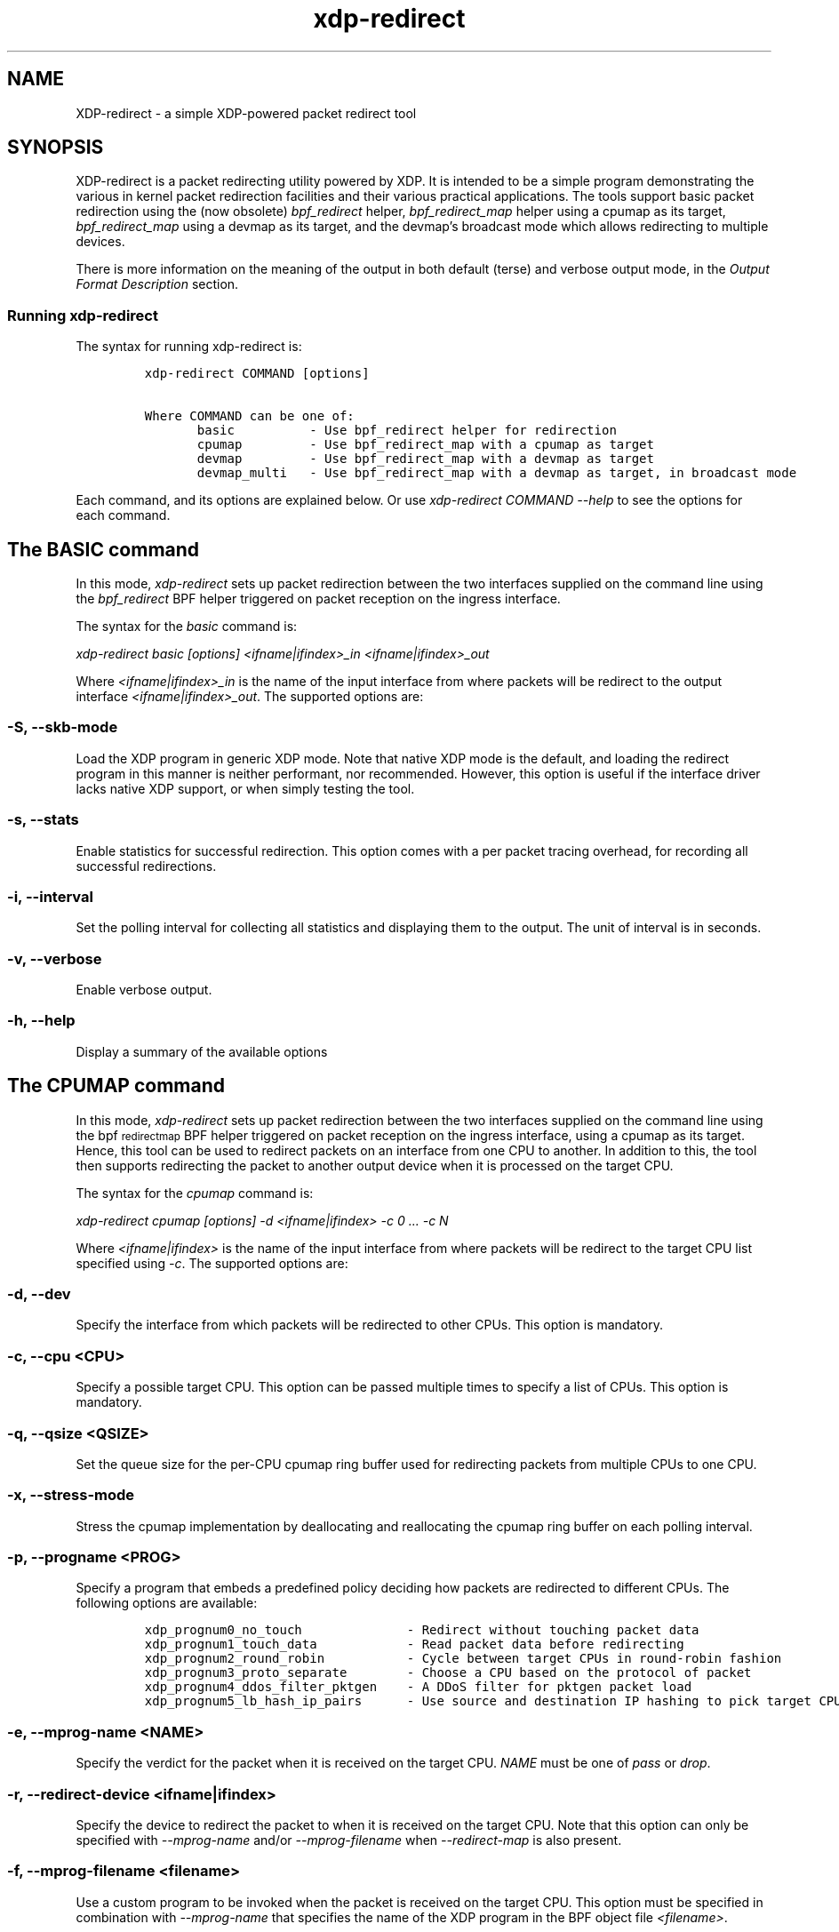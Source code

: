 .TH "xdp-redirect" "8" "DECEMBER  7, 2022" "V1.2.2" "A simple XDP-powered packet redirect tool" 

.SH "NAME"
XDP-redirect \- a simple XDP-powered packet redirect tool
.SH "SYNOPSIS"
.PP
XDP-redirect is a packet redirecting utility powered by XDP. It is intended to
be a simple program demonstrating the various in kernel packet redirection
facilities and their various practical applications. The tools support basic
packet redirection using the (now obsolete) \fIbpf_redirect\fP helper,
\fIbpf_redirect_map\fP helper using a cpumap as its target, \fIbpf_redirect_map\fP using
a devmap as its target, and the devmap's broadcast mode which allows redirecting
to multiple devices.

.PP
There is more information on the meaning of the output in both default (terse)
and verbose output mode, in the \fIOutput Format Description\fP section.

.SS "Running xdp-redirect"
.PP
The syntax for running xdp-redirect is:

.RS
.nf
\fCxdp-redirect COMMAND [options]

Where COMMAND can be one of:
       basic		- Use bpf_redirect helper for redirection
       cpumap		- Use bpf_redirect_map with a cpumap as target
       devmap		- Use bpf_redirect_map with a devmap as target
       devmap_multi	- Use bpf_redirect_map with a devmap as target, in broadcast mode
\fP
.fi
.RE

.PP
Each command, and its options are explained below. Or use \fIxdp\-redirect COMMAND
\-\-help\fP to see the options for each command.

.SH "The BASIC command"
.PP
In this mode, \fIxdp\-redirect\fP sets up packet redirection between the two
interfaces supplied on the command line using the \fIbpf_redirect\fP BPF helper
triggered on packet reception on the ingress interface.

.PP
The syntax for the \fIbasic\fP command is:

.PP
\fIxdp\-redirect basic [options] <ifname|ifindex>_in <ifname|ifindex>_out\fP

.PP
Where \fI<ifname|ifindex>_in\fP is the name of the input interface from where
packets will be redirect to the output interface \fI<ifname|ifindex>_out\fP.
The supported options are:

.SS "-S, --skb-mode"
.PP
Load the XDP program in generic XDP mode. Note that native XDP mode is the
default, and loading the redirect program in this manner is neither performant,
nor recommended. However, this option is useful if the interface driver lacks
native XDP support, or when simply testing the tool.

.SS "-s, --stats"
.PP
Enable statistics for successful redirection. This option comes with a per
packet tracing overhead, for recording all successful redirections.

.SS "-i, --interval"
.PP
Set the polling interval for collecting all statistics and displaying them to
the output. The unit of interval is in seconds.

.SS "-v, --verbose"
.PP
Enable verbose output.

.SS "-h, --help"
.PP
Display a summary of the available options

.SH "The CPUMAP command"
.PP
In this mode, \fIxdp\-redirect\fP sets up packet redirection between the two
interfaces supplied on the command line using the bpf\d\s-2redirect\s+2\u\d\s-2map\s+2\u BPF helper
triggered on packet reception on the ingress interface, using a cpumap as its
target. Hence, this tool can be used to redirect packets on an interface from
one CPU to another. In addition to this, the tool then supports redirecting the
packet to another output device when it is processed on the target CPU.

.PP
The syntax for the \fIcpumap\fP command is:

.PP
\fIxdp\-redirect cpumap [options] \-d <ifname|ifindex> \-c 0 ... \-c N\fP

.PP
Where \fI<ifname|ifindex>\fP is the name of the input interface from where
packets will be redirect to the target CPU list specified using \fI\-c\fP.
The supported options are:

.SS "-d, --dev"
.PP
Specify the interface from which packets will be redirected to other CPUs.
This option is mandatory.

.SS "-c, --cpu <CPU>"
.PP
Specify a possible target CPU. This option can be passed multiple times to
specify a list of CPUs. This option is mandatory.

.SS "-q, --qsize <QSIZE>"
.PP
Set the queue size for the per-CPU cpumap ring buffer used for redirecting
packets from multiple CPUs to one CPU.

.SS "-x, --stress-mode"
.PP
Stress the cpumap implementation by deallocating and reallocating the cpumap
ring buffer on each polling interval.

.SS "-p, --progname <PROG>"
.PP
Specify a program that embeds a predefined policy deciding how packets are
redirected to different CPUs. The following options are available:

.RS
.nf
\fCxdp_prognum0_no_touch			- Redirect without touching packet data
xdp_prognum1_touch_data			- Read packet data before redirecting
xdp_prognum2_round_robin			- Cycle between target CPUs in round-robin fashion
xdp_prognum3_proto_separate		- Choose a CPU based on the protocol of packet
xdp_prognum4_ddos_filter_pktgen	- A DDoS filter for pktgen packet load
xdp_prognum5_lb_hash_ip_pairs		- Use source and destination IP hashing to pick target CPU
\fP
.fi
.RE

.SS "-e, --mprog-name <NAME>"
.PP
Specify the verdict for the packet when it is received on the target CPU. \fINAME\fP
must be one of \fIpass\fP or \fIdrop\fP.

.SS "-r, --redirect-device <ifname|ifindex>"
.PP
Specify the device to redirect the packet to when it is received on the target CPU.
Note that this option can only be specified with \fI\-\-mprog\-name\fP and/or
\fI\-\-mprog\-filename\fP when \fI\-\-redirect\-map\fP is also present.

.SS "-f, --mprog-filename <filename>"
.PP
Use a custom program to be invoked when the packet is received on the target CPU. This
option must be specified in combination with \fI\-\-mprog\-name\fP that specifies the name
of the XDP program in the BPF object file \fI<filename>\fP.

.SS "-m, --redirect-map <map\d\s-2name\s+2\u>"
.PP
When specifying \fI\-\-mprog\-filename\fP and \fI\-\-mprog\-name\fP, the user may use this
option along with \fI\-\-redirect\-device\fP to specify the name of a devmap BPF map
and configure it at index 0 with the device specified using \fI\-\-redirect\-device\fP.

.SS "-S, --skb-mode"
.PP
Load the XDP program in generic XDP mode. Note that native XDP mode is the
default, and loading the redirect program in this manner is neither performant,
nor recommended. However, this option is useful if the interface driver lacks
native XDP support, or when simply testing the tool.

.SS "-s, --stats"
.PP
Enable statistics for successful redirection. This option comes with a per
packet tracing overhead, for recording all successful redirections.

.SS "-i, --interval"
.PP
Set the polling interval for collecting all statistics and displaying them to
the output. The unit of interval is in seconds.

.SS "-v, --verbose"
.PP
Enable verbose output.

.SS "-h, --help"
.PP
Display a summary of the available options

.SH "The DEVMAP command"
.PP
In this mode, \fIxdp\-redirect\fP sets up packet redirection between the two
interfaces supplied on the command line using the \fIbpf_redirect_map\fP BPF helper
triggered on packet reception on the ingress interface, using a devmap as its
target.

.PP
The syntax for the \fIdevmap\fP command is:

.PP
\fIxdp\-redirect devmap [options] <ifname|ifindex>_in <ifname|ifindex>_out\fP

.PP
Where \fI<ifname|ifindex>_in\fP is the name of the input interface from where
packets will be redirect to the output interface \fI<ifname|ifindex>_out\fP.
The supported options are:

.SS "-X, --load-egress"
.PP
Load a program in the devmap entry used for redirection, so that it is invoked
after the packet is redirected to the target device, before it is transmitted
out of the output interface.

.SS "-S, --skb-mode"
.PP
Load the XDP program in generic XDP mode. Note that native XDP mode is the
default, and loading the redirect program in this manner is neither performant,
nor recommended. However, this option is useful if the interface driver lacks
native XDP support, or when simply testing the tool.

.SS "-s, --stats"
.PP
Enable statistics for successful redirection. This option comes with a per
packet tracing overhead, for recording all successful redirections.

.SS "-i, --interval"
.PP
Set the polling interval for collecting all statistics and displaying them to
the output. The unit of interval is in seconds.

.SS "-v, --verbose"
.PP
Enable verbose output.

.SS "-h, --help"
.PP
Display a summary of the available options

.SH "The DEVMAP_MULTI command"
.PP
In this mode, \fIxdp\-redirect\fP sets up one-to-many packet redirection between
interfaces supplied on the command line using the \fIbpf_redirect_map\fP BPF helper
triggered on packet reception on the ingress interface, using a devmap as its
target. The packet is broadcasted to all output interfaces specified on the
command line, using devmap's packet broadcast feature.

.PP
The syntax for the \fIdevmap\fP command is:

.PP
\fIxdp\-redirect devmap_multi [options] <ifname|ifindex>_in <ifname|ifindex>_out1 ... <ifname|ifindex>_outN\fP

.PP
Where \fI<ifname|ifindex>_in\fP is the name of the input interface from where
packets will be redirect to one or many output interface(s).
The supported options are:

.SS "-X, --load-egress"
.PP
Load a program in the devmap entry used for redirection, so that it is invoked
after the packet is redirected to the target device(s), before it is transmitted
out of the output interface(s).

.SS "-S, --skb-mode"
.PP
Load the XDP program in generic XDP mode. Note that native XDP mode is the
default, and loading the redirect program in this manner is neither performant,
nor recommended. However, this option is useful if the interface driver lacks
native XDP support, or when simply testing the tool.

.SS "-s, --stats"
.PP
Enable statistics for successful redirection. This option comes with a per
packet tracing overhead, for recording all successful redirections.

.SS "-i, --interval"
.PP
Set the polling interval for collecting all statistics and displaying them to
the output. The unit of interval is in seconds.

.SS "-v, --verbose"
.PP
Enable verbose output.

.SS "-h, --help"
.PP
Display a summary of the available options

.SH "Output Format Description"
.PP
By default, redirect success statistics are disabled, use \fI\-\-stats\fP to enable.
The terse output mode is default, verbose mode can be activated using \fI\-\-verbose\fP.

.PP
SIGQUIT (Ctrl + \\) can be used to switch the mode dynamically at runtime.

.PP
Terse mode displays at most the following fields:
.RS
.nf
\fCrx/s		Number of packets received per second
redir/s	Number of packets successfully redirected per second
err,drop/s	Aggregated count of errors per second (including dropped packets)
xmit/s	Number of packets transmitted on the output device per second
\fP
.fi
.RE

.PP
Verbose output mode displays at most the following fields:
.RS
.nf
\fCFIELD		  DESCRIPTION
receive	       Displays the number of packets received and errors encountered

		       Whenever an error or packet drop occurs, details of per CPU error
		       and drop statistics will be expanded inline in terse mode.
				       pkt/s		- Packets received per second
				       drop/s		- Packets dropped per second
				       error/s		- Errors encountered per second
				       redirect	- Displays the number of packets successfully redirected
		       Errors encountered are expanded under redirect_err field
		       Note that passing -s to enable it has a per packet overhead
				       redir/s		- Packets redirected successfully per second


redirect_err	  Displays the number of packets that failed redirection

		       The errno is expanded under this field with per CPU count
		       The recognized errors are:
				       EINVAL:		Invalid redirection
				       ENETDOWN:	Device being redirected to is down
				       EMSGSIZE:	Packet length too large for device
				       EOPNOTSUPP:	Operation not supported
				       ENOSPC:		No space in ptr_ring of cpumap kthread

				       error/s		- Packets that failed redirection per second


enqueue to cpu N Displays the number of packets enqueued to bulk queue of CPU N
		       Expands to cpu:FROM->N to display enqueue stats for each CPU enqueuing to CPU N
		       Received packets can be associated with the CPU redirect program is enqueuing
		       packets to.
				       pkt/s		- Packets enqueued per second from other CPU to CPU N
				       drop/s		- Packets dropped when trying to enqueue to CPU N
				       bulk-avg	- Average number of packets processed for each event


kthread	       Displays the number of packets processed in CPUMAP kthread for each CPU
		       Packets consumed from ptr_ring in kthread, and its xdp_stats (after calling
		       CPUMAP bpf prog) are expanded below this. xdp_stats are expanded as a total and
		       then per-CPU to associate it to each CPU's pinned CPUMAP kthread.
				       pkt/s		- Packets consumed per second from ptr_ring
				       drop/s		- Packets dropped per second in kthread
				       sched		- Number of times kthread called schedule()

		       xdp_stats (also expands to per-CPU counts)
				       pass/s		- XDP_PASS count for CPUMAP program execution
				       drop/s		- XDP_DROP count for CPUMAP program execution
				       redir/s		- XDP_REDIRECT count for CPUMAP program execution


xdp_exception	  Displays xdp_exception tracepoint events

		       This can occur due to internal driver errors, unrecognized
		       XDP actions and due to explicit user trigger by use of XDP_ABORTED
		       Each action is expanded below this field with its count
				       hit/s		- Number of times the tracepoint was hit per second


devmap_xmit      Displays devmap_xmit tracepoint events

		       This tracepoint is invoked for successful transmissions on output
		       device but these statistics are not available for generic XDP mode,
		       hence they will be omitted from the output when using SKB mode
				       xmit/s		- Number of packets that were transmitted per second
				       drop/s		- Number of packets that failed transmissions per second
				       drv_err/s	- Number of internal driver errors per second
				       bulk-avg	- Average number of packets processed for each event
\fP
.fi
.RE

.SH "BUGS"
.PP
Please report any bugs on Github: \fIhttps://github.com/xdp-project/xdp-tools/issues\fP

.SH "AUTHOR"
.PP
Earlier xdp-redirect tools were written by Jesper Dangaard Brouer, John
Fastabend. They were then rewritten to support more features by Kumar Kartikeya Dwivedi.
This man page was written by Kumar Kartikeya Dwivedi.

